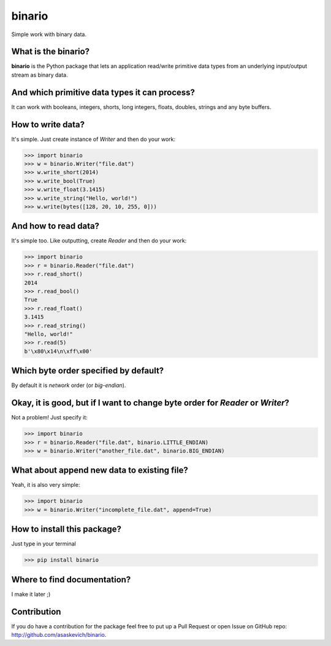 binario
=======
Simple work with binary data.

What is the binario?
--------------------
**binario** is the Python package that lets an application read/write primitive data types from an underlying input/output stream as binary data.

And which primitive data types it can process?
----------------------------------------------
It can work with booleans, integers, shorts, long integers, floats, doubles, strings and any byte buffers.

How to write data?
------------------
It's simple. Just create instance of `Writer` and then do your work:

>>> import binario
>>> w = binario.Writer("file.dat")
>>> w.write_short(2014)
>>> w.write_bool(True)
>>> w.write_float(3.1415)
>>> w.write_string("Hello, world!")
>>> w.write(bytes([128, 20, 10, 255, 0]))

And how to read data?
---------------------
It's simple too. Like outputting, create `Reader` and then do your work:

>>> import binario
>>> r = binario.Reader("file.dat")
>>> r.read_short()
2014
>>> r.read_bool()
True
>>> r.read_float()
3.1415
>>> r.read_string()
"Hello, world!"
>>> r.read(5)
b'\x80\x14\n\xff\x00'

Which byte order specified by default?
--------------------------------------
By default it is `network` order (or `big-endian`).

Okay, it is good, but if I want to change byte order for `Reader` or `Writer`?
------------------------------------------------------------------------------
Not a problem! Just specify it:

>>> import binario
>>> r = binario.Reader("file.dat", binario.LITTLE_ENDIAN)
>>> w = binario.Writer("another_file.dat", binario.BIG_ENDIAN)


What about append new data to existing file?
--------------------------------------------
Yeah, it is also very simple:

>>> import binario
>>> w = binario.Writer("incomplete_file.dat", append=True)


How to install this package?
----------------------------
Just type in your terminal

>>> pip install binario

Where to find documentation?
----------------------------
I make it later ;)

Contribution
------------
If you do have a contribution for the package feel free to put up a Pull Request or open Issue on GitHub repo: http://github.com/asaskevich/binario.